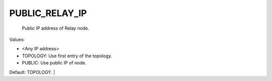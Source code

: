 PUBLIC_RELAY_IP
===============

 Public IP address of Relay node. 
 
Values:

* <Any IP address\>
* TOPOLOGY: Use first entry of the topology.
* PUBLIC: Use public IP of node.
	
Default: TOPOLOGY. |
 
 
